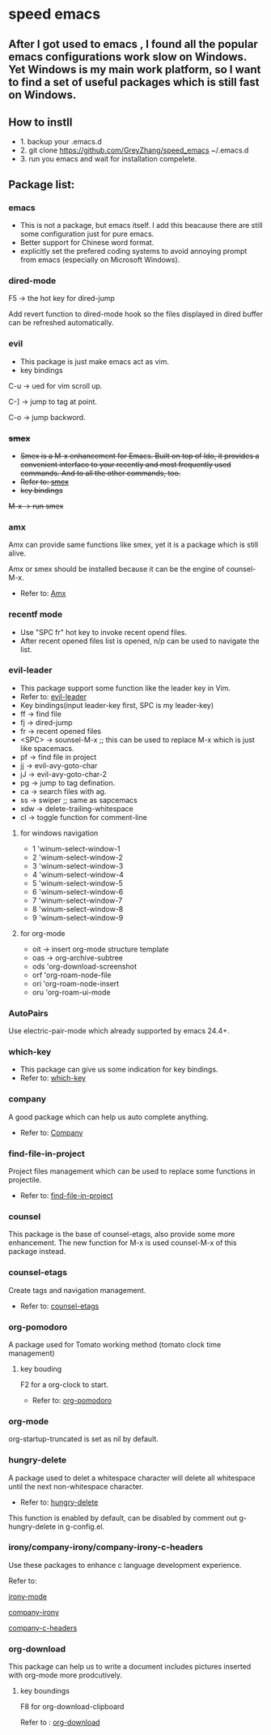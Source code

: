 * speed emacs
** After I got used to emacs , I found all the popular emacs configurations work slow on Windows. Yet Windows is my main work platform, so I want to find a set of useful packages which is still fast on Windows.
** How to instll
- 1. backup your .emacs.d
- 2. git clone https://github.com/GreyZhang/speed_emacs ~/.emacs.d
- 3. run you emacs and wait for installation  compelete.
** Package list:
*** emacs
- This is not a package, but emacs itself.
 I add this beacause there are still some configuration just for pure emacs.
- Better support for Chinese word format.
- explicitly set the prefered coding systems to avoid annoying prompt from emacs (especially on Microsoft Windows).

*** dired-mode
F5 -> the hot key for dired-jump

Add revert function to dired-mode hook so the files displayed in dired buffer can be refreshed automatically.

*** evil
- This package is just make emacs act as vim.
- key bindings
C-u -> ued for vim scroll up.

C-] -> jump to tag at point.

C-o -> jump backword.

*** +smex+
- +Smex is a M-x enhancement for Emacs. Built on top of Ido, it provides a convenient interface to your recently and most frequently used commands. And to all the other commands, too.+
- +Refer to: [[https://github.com/nonsequitur/smex][smex]]+
- +key bindings+
+M-x -> run smex+

*** amx
    Amx can provide same functions like smex, yet it is a package which is still alive.

    Amx or smex should be installed because it can be the engine of counsel-M-x.

    - Refer to: [[https://github.com/DarwinAwardWinner/amx][Amx]]

*** recentf mode
- Use "SPC fr" hot key to invoke recent opend files.
- After recent opened files list is opened, n/p can be used to navigate the list.

*** evil-leader
- This package support some function like the leader key in Vim.
- Refer to: [[https://github.com/cofi/evil-leader][evil-leader]]
- Key bindings(input leader-key first, SPC is my leader-key)
- ff -> find file
- fj -> dired-jump
- fr -> recent opened files
- <SPC> -> sounsel-M-x  ;; this can be used to replace M-x which is just like spacemacs.
- pf -> find file in project
- jj -> evil-avy-goto-char
- jJ -> evil-avy-goto-char-2
- pg -> jump to tag defination.
- ca -> search files with ag.
- ss -> swiper ;; same as sapcemacs
- xdw -> delete-trailing-whitespace
- cl -> toggle function for comment-line
**** for windows navigation
- 1 'winum-select-window-1
- 2 'winum-select-window-2
- 3 'winum-select-window-3
- 4 'winum-select-window-4
- 5 'winum-select-window-5
- 6 'winum-select-window-6
- 7 'winum-select-window-7
- 8 'winum-select-window-8
- 9 'winum-select-window-9
**** for org-mode
- oit -> insert org-mode structure template
- oas -> org-archive-subtree
- ods 'org-download-screenshot
- orf 'org-roam-node-file
- ori 'org-roam-node-insert
- oru 'org-roam-ui-mode

*** AutoPairs
Use electric-pair-mode which already supported by emacs 24.4+.

*** which-key
- This package can give us some indication for key bindings.
- Refer to: [[https://github.com/justbur/emacs-which-key][which-key]]

*** company
A good package which can help us auto complete anything.
- Refer to: [[https://company-mode.github.io/][Company]]

*** find-file-in-project
Project files management which can be used to replace some functions in projectile.
- Refer to: [[https://github.com/technomancy/find-file-in-project][find-file-in-project]]

*** counsel
This package is the base of counsel-etags, also provide some more enhancement. The new function for M-x is used counsel-M-x of this package instead.

*** counsel-etags
Create tags and navigation management.
- Refer to: [[https://github.com/redguardtoo/counsel-etags][counsel-etags]]

*** org-pomodoro
A package used for Tomato working method (tomato clock time management)
**** key bouding
F2 for a org-clock to start.
- Refer to: [[https://github.com/marcinkoziej/org-pomodoro][org-pomodoro]]

*** org-mode
org-startup-truncated is set as nil by default.

*** hungry-delete
A package used to delet a whitespace character will delete all whitespace until the next non-whitespace character.
- Refer to: [[https://github.com/nflath/hungry-delete][hungry-delete]]

This function is enabled by default, can be disabled by comment out g-hungry-delete in g-config.el.

*** irony/company-irony/company-irony-c-headers
    Use these packages to enhance c language development experience.

    Refer to:

    [[https://github.com/Sarcasm/irony-mode][irony-mode]]

    [[https://github.com/Sarcasm/company-irony][company-irony]]

    [[https://github.com/randomphrase/company-c-headers][company-c-headers]]

*** org-download
This package can help us to write a document includes pictures inserted with org-mode more prodcutively.
**** key boundings
F8 for org-download-clipboard

Refer to : [[https://github.com/abo-abo/org-download][org-download]]

